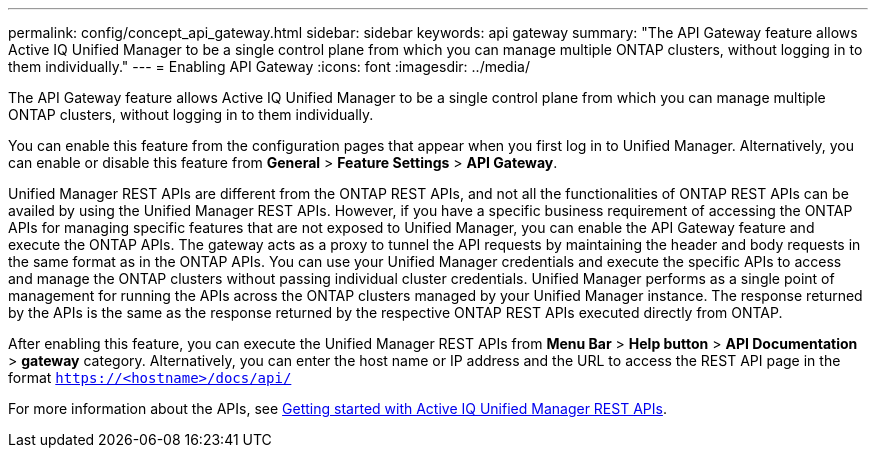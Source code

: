 ---
permalink: config/concept_api_gateway.html
sidebar: sidebar
keywords: api gateway
summary: "The API Gateway feature allows Active IQ Unified Manager to be a single control plane from which you can manage multiple ONTAP clusters, without logging in to them individually."
---
= Enabling API Gateway
:icons: font
:imagesdir: ../media/

[.lead]
The API Gateway feature allows Active IQ Unified Manager to be a single control plane from which you can manage multiple ONTAP clusters, without logging in to them individually.

You can enable this feature from the configuration pages that appear when you first log in to Unified Manager. Alternatively, you can enable or disable this feature from *General* > *Feature Settings* > *API Gateway*.

Unified Manager REST APIs are different from the ONTAP REST APIs, and not all the functionalities of ONTAP REST APIs can be availed by using the Unified Manager REST APIs. However, if you have a specific business requirement of accessing the ONTAP APIs for managing specific features that are not exposed to Unified Manager, you can enable the API Gateway feature and execute the ONTAP APIs. The gateway acts as a proxy to tunnel the API requests by maintaining the header and body requests in the same format as in the ONTAP APIs. You can use your Unified Manager credentials and execute the specific APIs to access and manage the ONTAP clusters without passing individual cluster credentials. Unified Manager performs as a single point of management for running the APIs across the ONTAP clusters managed by your Unified Manager instance. The response returned by the APIs is the same as the response returned by the respective ONTAP REST APIs executed directly from ONTAP.

After enabling this feature, you can execute the Unified Manager REST APIs from *Menu Bar* > *Help button* > *API Documentation* > *gateway* category. Alternatively, you can enter the host name or IP address and the URL to access the REST API page in the format `https://<hostname>/docs/api/`

For more information about the APIs, see link:../api-automation/concept_get_started_with_um_apis.html[Getting started with Active IQ Unified Manager REST APIs].
